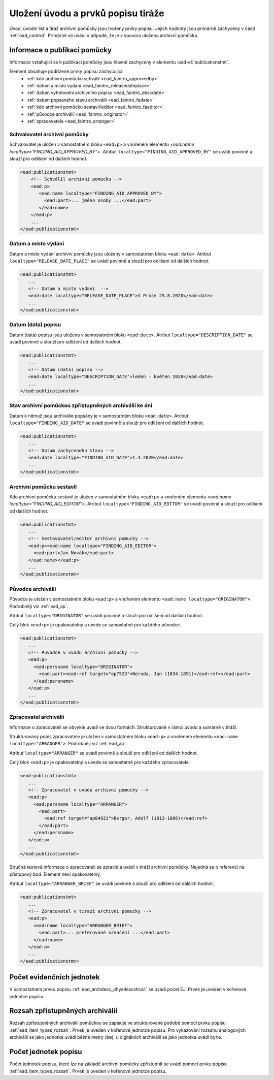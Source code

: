 .. _ead_faintro:

========================================
Uložení úvodu a prvků popisu tiráže
========================================

Úvod, úvodní list a tiráž archivní pomůcky jsou tvořeny
prvky popisu. Jejich hodnoty jsou primárně zachyceny v části
:ref:`ead_control`. Primárně se uvádí v případě, že je v souvoru uložena archivní pomůcka.

Informace o publikaci pomůcky
===============================

Informace vztahující se k publikaci pomůcky jsou hlavně
zachyceny v elementu :ead-el:`publicationstmt`.

Element obsahuje podřízené prvky popisu zachycující:
 - :ref:`kdo archivní pomůcku schválil <ead_faintro_approvedby>`
 - :ref:`datum a místo vydání <ead_faintro_releasedateplace>`
 - :ref:`datum vyhotovení archivního popisu <ead_faintro_descdate>`
 - :ref:`datum popsaného stavu archiválií <ead_faintro_fadate>`
 - :ref:`kdo archivní pomůcku sestavil/editor <ead_faintro_faeditor>`
 - :ref:`původce archiválií <ead_faintro_originator>`
 - :ref:`zpracovatele <ead_faintro_arranger>`

.. _ead_faintro_approvedby:

Schvalovatel archivní pomůcky
-------------------------------

Schvalovatel je uložen v samostatném bloku ``<ead:p>``
a vnořeném elementu `<ead:name localtype="FINDING_AID_APPROVED_BY">`.
Atribut ``localtype="FINDING_AID_APPROVED_BY"`` se uvádí povinně a slouží 
pro odlišení od dalších hodnot.

.. code-block:: xml

 <ead:publicationstmt>
     <!-- Schválil archivni pomucku -->
     <ead:p>
        <ead:name localtype="FINDING_AID_APPROVED_BY">
          <ead:part>... jméno osoby ...</ead:part>
        </ead:name>
     </ead:p>
     ...
 </ead:publicationstmt>


.. _ead_faintro_releasedateplace:

Datum a místo vydání
------------------------

Datum a místo vydání archivní pomůcky jsou uloženy v samostatném bloku ``<ead:date>``.
Atribut ``localtype="RELEASE_DATE_PLACE"`` se uvádí povinně a slouží 
pro odlišení od dalších hodnot.

.. code-block:: xml

 <ead:publicationstmt>
    ...
    <!-- Datum a misto vydani  --> 
    <ead:date localtype="RELEASE_DATE_PLACE">V Praze 25.8.2020</ead:date>
    ...
 </ead:publicationstmt>


.. _ead_faintro_descdate:

Datum (data) popisu
---------------------

Datum (data) popisu jsou uložena v samostatném bloku ``<ead:date>``.
Atribut ``localtype="DESCRIPTION_DATE"`` se uvádí povinně a slouží 
pro odlišení od dalších hodnot.

.. code-block:: xml

 <ead:publicationstmt>
    ...
    <!-- Datum (data) popisu --> 
    <ead:date localtype="DESCRIPTION_DATE">leden - květen 2020</ead:date>
    ...
 </ead:publicationstmt>


.. _ead_faintro_fadate:

Stav archivní pomůckou zpřístupněných archiválií ke dni
------------------------------------------------------------

Datum k němuž jsou archiválie popsány je v samostatném bloku ``<ead:date>``.
Atribut ``localtype="FINDING_AID_DATE"`` se uvádí povinně a slouží 
pro odlišení od dalších hodnot.

.. code-block:: xml

 <ead:publicationstmt>
    ...
    <!-- Datum zachyceneho stavu --> 
    <ead:date localtype="FINDING_AID_DATE">1.4.2020</ead:date>
    ...
 </ead:publicationstmt>


.. _ead_faintro_faeditor:

Archivní pomůcku sestavil
---------------------------

Kdo archivní pomůcku sestavil je uložen v samostatném bloku ``<ead:p>``
a vnořeném elementu `<ead:name localtype="FINDING_AID_EDITOR">`.
Atribut ``localtype="FINDING_AID_EDITOR"`` se uvádí povinně a slouží 
pro odlišení od dalších hodnot.

.. code-block:: xml

 <ead:publicationstmt>
    ...
    <!-- Sestavovatel/editor archivni pomucky --> 
    <ead:p><ead:name localtype="FINDING_AID_EDITOR">
      <ead:part>Jan Novák</ead:part>
    </ead:name></ead:p>
    ...
 </ead:publicationstmt>


.. _ead_faintro_originator:

Původce archiválií
-------------------------

Původce je uložen v samostatném bloku ``<ead:p>``
a vnořeném elementu ``<ead:name localtype="ORIGINATOR">``.
Podrobněji viz :ref:`ead_ap`.

Atribut ``localtype="ORIGINATOR"`` se uvádí povinně a slouží 
pro odlišení od dalších hodnot.

Celý blok ``<ead:p>`` je opakovatelný a uvede se samostatně pro každého původce.

.. code-block:: xml

 <ead:publicationstmt>
    ...
    <!-- Puvodce v uvodu archivni pomucky -->
    <ead:p>
      <ead:persname localtype="ORIGINATOR">
        <ead:part><ead:ref target="ap7523">Neruda, Jan (1834-1891)</ead:ref></ead:part>
      </ead:persname>
    </ead:p>
    ...
 </ead:publicationstmt>


.. _ead_faintro_arranger:

Zpracovatel archiválií
-------------------------

Informace o zpracovateli se obvykle uvádí ve dvou formách.
Strukturovaně v rámci úvodu a sumárně v tiráži.

Strukturovaný popis zpracovatele je uložen v samostatném bloku ``<ead:p>``
a vnořeném elementu ``<ead:name localtype="ARRANGER">``.
Podrobněji viz :ref:`ead_ap`.

Atribut ``localtype="ARRANGER"`` se uvádí povinně a slouží 
pro odlišení od dalších hodnot.

Celý blok ``<ead:p>`` je opakovatelný a uvede se samostatně pro každého zpracovatele.

.. code-block:: xml

 <ead:publicationstmt>
    ...
    <!-- Zpracovatel v uvodu archivni pomucky --> 
    <ead:p>
      <ead:persname localtype="ARRANGER">
        <ead:part>
          <ead:ref target="ap84921">Berger, Adolf (1813-1886)</ead:ref>
        </ead:part>
      </ead:persname>
    </ead:p>
    ...
 </ead:publicationstmt>


Stručná textová informace o zpracovateli se zpravidla uvádí v tiráži
archivní pomůcky. Nejedná se o referenci na přístupový bod. Element není 
opakovatelný.

Atribut ``localtype="ARRANGER_BRIEF"`` se uvádí povinně a slouží 
pro odlišení od dalších hodnot.

.. code-block:: xml

 <ead:publicationstmt>
    ...
    <!-- Zpracovatel v tirazi archivni pomucky -->
    <ead:p>
      <ead:name localtype="ARRANGER_BRIEF">
        <ead:part>... preferované označení ...</ead:part>
      </ead:name>
    </ead:p>
    ...
 </ead:publicationstmt>

Počet evidenčních jednotek
==============================

V samostatném prvku popisu :ref:`ead_archdesc_physdescstruct` se 
uvádí počet EJ. Prvek je uveden v kořenové jednotce popisu.


.. _ead_faintro_rozsah_arch:

Rozsah zpřístupněných archiválií
==================================

Rozsah zpřístupněných archiválií pomůckou se zapisuje ve strukturované
podobě pomocí prvku popisu :ref:`ead_item_types_rozsah`. Prvek je
uveden v kořenové jednotce popisu. Pro vykazování rozsahu analogových 
archiválií se jako jednotka uvádí běžné metry (``bm``), u digitálních
archiválií se jako jednotka uvádí ``byte``.


.. _ead_faintro_pocet_jp:

Počet jednotek popisu
=========================

Počet jednotek popisu, které lze na základě archivní pomůcky zpřístupnit
se uvádí pomocí prvku popisu :ref:`ead_item_types_rozsah`.
Prvek je uveden v kořenové jednotce popisu.
